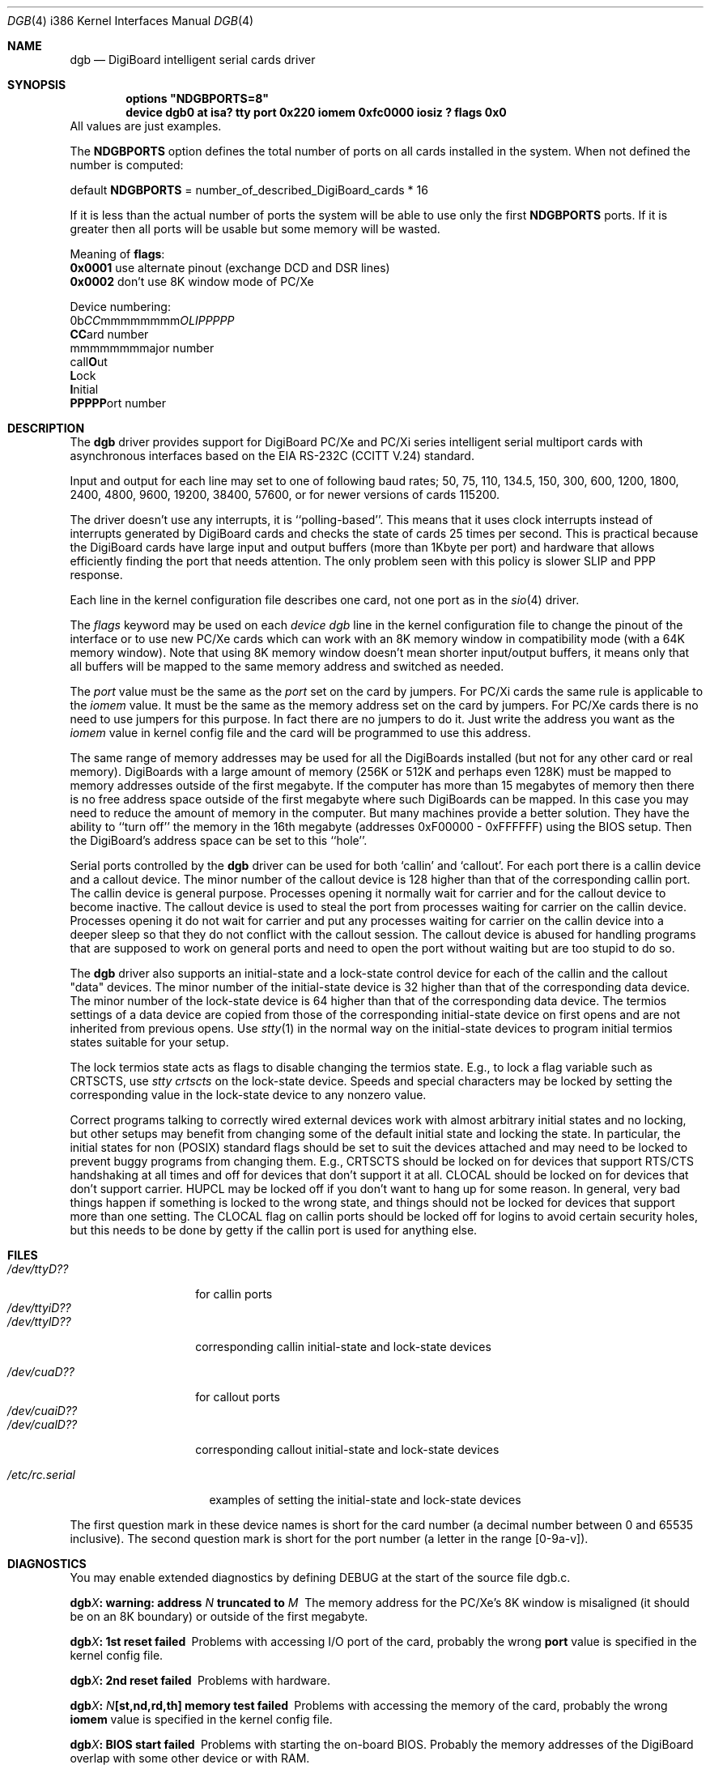 .\" Copyright (c) 1990, 1991 The Regents of the University of California.
.\" All rights reserved.
.\"
.\" This code is derived from software contributed to Berkeley by
.\" the Systems Programming Group of the University of Utah Computer
.\" Science Department.
.\" Redistribution and use in source and binary forms, with or without
.\" modification, are permitted provided that the following conditions
.\" are met:
.\" 1. Redistributions of source code must retain the above copyright
.\"    notice, this list of conditions and the following disclaimer.
.\" 2. Redistributions in binary form must reproduce the above copyright
.\"    notice, this list of conditions and the following disclaimer in the
.\"    documentation and/or other materials provided with the distribution.
.\" 3. All advertising materials mentioning features or use of this software
.\"    must display the following acknowledgement:
.\"	This product includes software developed by the University of
.\"	California, Berkeley and its contributors.
.\" 4. Neither the name of the University nor the names of its contributors
.\"    may be used to endorse or promote products derived from this software
.\"    without specific prior written permission.
.\"
.\" THIS SOFTWARE IS PROVIDED BY THE REGENTS AND CONTRIBUTORS ``AS IS'' AND
.\" ANY EXPRESS OR IMPLIED WARRANTIES, INCLUDING, BUT NOT LIMITED TO, THE
.\" IMPLIED WARRANTIES OF MERCHANTABILITY AND FITNESS FOR A PARTICULAR PURPOSE
.\" ARE DISCLAIMED.  IN NO EVENT SHALL THE REGENTS OR CONTRIBUTORS BE LIABLE
.\" FOR ANY DIRECT, INDIRECT, INCIDENTAL, SPECIAL, EXEMPLARY, OR CONSEQUENTIAL
.\" DAMAGES (INCLUDING, BUT NOT LIMITED TO, PROCUREMENT OF SUBSTITUTE GOODS
.\" OR SERVICES; LOSS OF USE, DATA, OR PROFITS; OR BUSINESS INTERRUPTION)
.\" HOWEVER CAUSED AND ON ANY THEORY OF LIABILITY, WHETHER IN CONTRACT, STRICT
.\" LIABILITY, OR TORT (INCLUDING NEGLIGENCE OR OTHERWISE) ARISING IN ANY WAY
.\" OUT OF THE USE OF THIS SOFTWARE, EVEN IF ADVISED OF THE POSSIBILITY OF
.\" SUCH DAMAGE.
.\"
.\"     from: @(#)dca.4	5.2 (Berkeley) 3/27/91
.\"	from: com.4,v 1.1 1993/08/06 11:19:07 cgd Exp
.\"	from: sio.4,v 1.15 1994/12/06 20:14:30 bde Exp
.\"	$Id: dgb.4,v 1.7 1997/03/03 18:47:38 bde Exp $
.\"
.Dd Oct 13, 1995
.Dt DGB 4 i386
.Os FreeBSD
.Sh NAME
.Nm dgb
.Nd DigiBoard intelligent serial cards driver
.Sh SYNOPSIS
.Cd "options" \&"NDGBPORTS=8\&"
.Cd "device dgb0 at isa? tty port 0x220 iomem 0xfc0000 iosiz ? flags 0x0
All values are just examples.
.Pp
The \fBNDGBPORTS\fR option defines the total number of ports on all cards
installed in the system. When not defined the number is computed:

.br
    default \fBNDGBPORTS\fR = number_of_described_DigiBoard_cards * 16

If it is less than the actual number of ports 
the system will be able to use only the
first \fBNDGBPORTS\fR ports. If it is greater then all ports will be usable
but some memory will be wasted.
.Pp
Meaning of \fBflags\fR:
.br
\fB0x0001\fR use alternate pinout (exchange DCD and DSR lines)
.br
\fB0x0002\fR don't use 8K window mode of PC/Xe
.Pp
Device numbering:
.br
0b\fICC\fRmmmmmmmm\fIOLIPPPPP\fR
.br
  \fBCC\fRard number
.br
    mmmmmmmm\fRajor number
.br
            call\fBO\fRut
.br
             \fBL\fRock
.br
              \fBI\fRnitial
.br
               \fBPPPPP\fRort number
.Sh DESCRIPTION
The
.Nm dgb
driver provides support for DigiBoard PC/Xe and PC/Xi series intelligent
serial multiport cards with asynchronous interfaces based on the
.Tn EIA
.Tn RS-232C
.Pf ( Tn CCITT
.Tn V.24 )
standard.
.Pp
Input and output for each line may set to one of following baud rates;
50, 75, 110, 134.5, 150, 300, 600, 1200, 1800, 2400, 4800, 9600,
19200, 38400, 57600, or for newer versions of cards 115200.
.Pp
The driver doesn't use any interrupts, it is ``polling-based''. This means that
it uses clock interrupts instead of interrupts generated by DigiBoard cards and
checks the state of cards 25 times per second. This is practical because the
DigiBoard cards have large input and output buffers (more than 1Kbyte per
port) and hardware that allows efficiently finding the port that needs
attention. The only problem seen with this policy is slower 
SLIP and PPP response.
.Pp
Each line in the kernel configuration file describes one card, not one port 
as in the
.Xr sio 4
driver.
.Pp
The
.Em flags
keyword may be used on each
.Em "device dgb"
line in the kernel configuration file
to change the pinout of the interface or to use new PC/Xe cards
which can work with an 8K memory window in compatibility mode
(with a 64K memory window). Note
that using 8K memory window doesn't mean shorter input/output buffers, it means
only that all buffers will be mapped to the same memory address and switched as
needed.
.Pp
The
.Em port
value must be the same
as the 
.Em port
set on the card by jumpers.
For PC/Xi cards the same rule is applicable to the
.Em iomem
value.  It must be the same as the memory address set on the card
by jumpers.
.\"Some documentation gives the address as a ``paragraph'' or ``segment'';
.\"you can get the value of address by adding the digit "0" at end of
.\"paragraph value, e.g., 0xfc000 -> 0xfc0000.
For PC/Xe cards there is no need to use jumpers for this purpose.
In fact there are no jumpers to do it.  Just
write the address you want as the
.Em iomem
value in kernel config file and the card will be programmed 
to use this address.
.Pp
The same range of memory addresses may be used
for all the DigiBoards installed
(but not for any other card or real memory). DigiBoards
with a large amount of memory (256K or 512K and perhaps
even 128K) must be mapped
to memory addresses outside of the first megabyte. If the computer
has more than 15 megabytes of memory then there is no free address space
outside of the first megabyte where such DigiBoards can be mapped.
In this case you
may need to reduce the amount of memory in the computer.
But many machines provide a better solution. They have the ability to
``turn off'' the memory in the 16th megabyte (addresses 0xF00000 - 0xFFFFFF)
using the
BIOS setup. Then the DigiBoard's address space can be set to this ``hole''.
.\" XXX the following should be true for all serial drivers and
.\" should not be repeated in the man pages for all serial drivers.
.\" It was copied from sio.4.  The only changes were s/sio/dgb/g.
.Pp
Serial ports controlled by the
.Nm dgb
driver can be used for both `callin' and `callout'.
For each port there is a callin device and a callout device.
The minor number of the callout device is 128 higher
than that of the corresponding callin port.
The callin device is general purpose.
Processes opening it normally wait for carrier
and for the callout device to become inactive.
The callout device is used to steal the port from
processes waiting for carrier on the callin device.
Processes opening it do not wait for carrier
and put any processes waiting for carrier on the callin device into
a deeper sleep so that they do not conflict with the callout session.
The callout device is abused for handling programs that are supposed
to work on general ports and need to open the port without waiting
but are too stupid to do so.
.Pp
The
.Nm dgb
driver also supports an initial-state and a lock-state control
device for each of the callin and the callout "data" devices.
The minor number of the initial-state device is 32 higher
than that of the corresponding data device.
The minor number of the lock-state device is 64 higher
than that of the corresponding data device.
The termios settings of a data device are copied
from those of the corresponding initial-state device
on first opens and are not inherited from previous opens.
Use
.Xr stty 1
in the normal way on the initial-state devices to program
initial termios states suitable for your setup.
.Pp
The lock termios state acts as flags to disable changing
the termios state.  E.g., to lock a flag variable such as
CRTSCTS, use
.Em "stty crtscts"
on the lock-state device.  Speeds and special characters
may be locked by setting the corresponding value in the lock-state
device to any nonzero value.
.Pp
Correct programs talking to correctly wired external devices
.\" XXX change next line in other man pages too, and rewrite this paragraph.
work with almost arbitrary initial states and no locking,
but other setups may benefit from changing some of the default
initial state and locking the state.
In particular, the initial states for non (POSIX) standard flags
should be set to suit the devices attached and may need to be
locked to prevent buggy programs from changing them.
E.g., CRTSCTS should be locked on for devices that support
RTS/CTS handshaking at all times and off for devices that don't
support it at all.  CLOCAL should be locked on for devices
that don't support carrier.  HUPCL may be locked off if you don't
want to hang up for some reason.  In general, very bad things happen
if something is locked to the wrong state, and things should not
be locked for devices that support more than one setting.  The
CLOCAL flag on callin ports should be locked off for logins
to avoid certain security holes, but this needs to be done by
getty if the callin port is used for anything else.
.Sh FILES
.Bl -tag -width /dev/ttyiD?? -compact
.It Pa /dev/ttyD??
for callin ports
.It Pa /dev/ttyiD??
.It Pa /dev/ttylD??
corresponding callin initial-state and lock-state devices
.Pp
.It Pa /dev/cuaD??
for callout ports
.It Pa /dev/cuaiD??
.It Pa /dev/cualD??
corresponding callout initial-state and lock-state devices
.El
.Pp
.Bl -tag -width /etc/rc.serial -compact
.It Pa /etc/rc.serial
examples of setting the initial-state and lock-state devices
.El
.Pp
The first question mark in these device names is short for the
card number
(a decimal number between 0 and 65535 inclusive).
The second question mark is short for the port number
(a letter in the range [0-9a-v]).
.Sh DIAGNOSTICS
You may enable extended diagnostics by defining DEBUG at the
start of the source file dgb.c.
.Bl -diag
.It dgb\fIX\fB: warning: address \fIN\fB truncated to \fIM\fB
The memory address for the PC/Xe's 8K window is misaligned (it should be
on an 8K boundary) or outside of the first megabyte.
.El
.Bl -diag
.It dgb\fIX\fB: 1st reset failed
Problems with accessing I/O port of the card, probably 
the wrong \fBport\fR value is specified in the kernel config file.
.El
.Bl -diag
.It dgb\fIX\fB: 2nd reset failed
Problems with hardware.
.El
.Bl -diag
.It dgb\fIX\fB: \fIN\fB[st,nd,rd,th] memory test failed
Problems with accessing the memory of the card, probably
the wrong \fBiomem\fR value is specified in the kernel config file.
.El
.Bl -diag
.It dgb\fIX\fB: BIOS start failed
Problems with starting the on-board BIOS. Probably the memory addresses of the
DigiBoard overlap with some other device or with RAM.
.El
.Bl -diag
.It dgb\fIX\fB: BIOS download failed
Problems with the on-board BIOS. Probably the memory addresses of the
DigiBoard overlap with some other device or with RAM.
.El
.Bl -diag
.It dgb\fIX\fB: FEP code download failed
Problems with downloading of the Front-End Processor's micro-OS. 
Probably the memory addresses of the
DigiBoard overlap with some other device or with RAM.
.El
.Bl -diag
.It dgb\fIX\fB: FEP/OS start failed
Problems with starting of the Front-End Processor's micro-OS. 
Probably the memory addresses of the
DigiBoard overlap with some other device or with RAM.
.El
.Bl -diag
.It dgb\fIX\fB: too many ports
This DigiBoard reports that it has more than 32 ports.
Perhaps a hardware problem or
the memory addresses of the
DigiBoard overlap with some other device or with RAM.
.El
.Bl -diag
.It dgb\fIX\fB: only \fIN\fB ports are usable
The NDGBPORTS parameter is too small and there is only enough space allocated
for \fIN\fR ports on this card.
.El
.Bl -diag
.It dgb\fIX\fB: port \fIY\fB is broken
The on-board diagnostic has reported that the specified port has hardware
problems.
.El
.Bl -diag
.It dgb\fIX\fB: polling of disabled board stopped
Internal problems in the polling logic of driver.
.El
.Bl -diag
.It dgb\fIX\fB: event queue's head or tail is wrong!
Internal problems in the driver or hardware.
.El
.Bl -diag
.It dgb\fIX\fB: port \fIY\fB: got event on nonexisting port
Some status changed on a port that is physically present but is 
unusable due to misconfiguration.
.El
.Bl -diag
.It dgb\fIX\fB: port \fIY\fB: event \fIN\fB mstat \fIM\fB lstat \fIK\fB
The driver got a strange event from card. Probably this means that you have a
newer card with an extended list of events or some other hardware problem.
.El
.Bl -diag
.It dgb\fIX\fB: port \fIY\fB: overrun
Input buffer has filled up. Problems in polling logic of driver.
.El
.Bl -diag
.It dgb\fIX\fB: port \fIY\fB: FEP command on disabled port
Internal problems in driver.
.El
.Bl -diag
.It dgb\fIX\fB: port \fIY\fB: timeout on FEP command
Problems in hardware.
.Sh SEE ALSO
.Xr stty 1 ,
.Xr termios 4 ,
.Xr tty 4 ,
.Xr MAKEDEV 8 ,
.Xr comcontrol 8
.\" XXX add next line to many other drivers.
.Sh HISTORY
The
.Nm
driver is derived from the
.Xr sio 4
driver and the DigiBoard driver from 
.Tn Linux 
and is
.Ud
.Sh BUGS
The implementation of sending BREAK is broken.  BREAK of fixed length of 1/4 s
is sent anyway.
.Pp
There was a bug in implementation of 
.Xr select 2 .
It is fixed now but not widely tested yet.
.Pp
There is no ditty command. Most of its functions (alternate pinout,
speed up to 115200 baud, etc.) are implemented in the driver itself. Some
other functions are missing.
